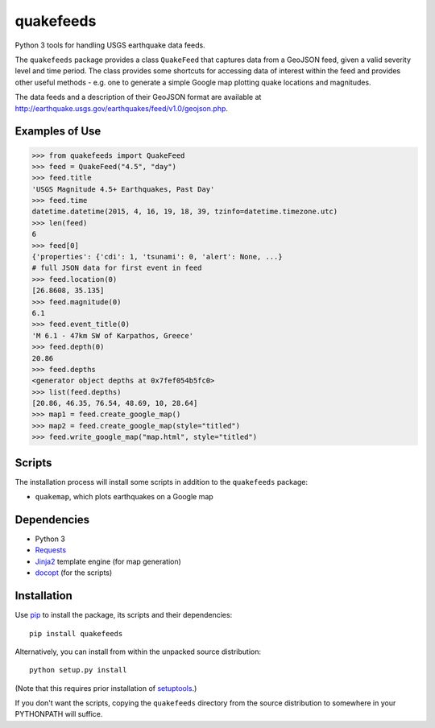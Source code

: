 quakefeeds
==========

Python 3 tools for handling USGS earthquake data feeds.

The ``quakefeeds`` package provides a class ``QuakeFeed`` that captures data
from a GeoJSON feed, given a valid severity level and time period.
The class provides some shortcuts for accessing data of interest within
the feed and provides other useful methods - e.g. one to generate a simple
Google map plotting quake locations and magnitudes.

The data feeds and a description of their GeoJSON format are available at
http://earthquake.usgs.gov/earthquakes/feed/v1.0/geojson.php.


Examples of Use
---------------

.. code-block:: python

   >>> from quakefeeds import QuakeFeed
   >>> feed = QuakeFeed("4.5", "day")
   >>> feed.title
   'USGS Magnitude 4.5+ Earthquakes, Past Day'
   >>> feed.time
   datetime.datetime(2015, 4, 16, 19, 18, 39, tzinfo=datetime.timezone.utc)
   >>> len(feed)
   6
   >>> feed[0]
   {'properties': {'cdi': 1, 'tsunami': 0, 'alert': None, ...}
   # full JSON data for first event in feed
   >>> feed.location(0)
   [26.8608, 35.135]
   >>> feed.magnitude(0)
   6.1
   >>> feed.event_title(0)
   'M 6.1 - 47km SW of Karpathos, Greece'
   >>> feed.depth(0)
   20.86
   >>> feed.depths
   <generator object depths at 0x7fef054b5fc0>
   >>> list(feed.depths)
   [20.86, 46.35, 76.54, 48.69, 10, 28.64]
   >>> map1 = feed.create_google_map()
   >>> map2 = feed.create_google_map(style="titled")
   >>> feed.write_google_map("map.html", style="titled")


Scripts
-------

The installation process will install some scripts in addition to the
``quakefeeds`` package:

* ``quakemap``, which plots earthquakes on a Google map


Dependencies
------------

* Python 3
* `Requests <http://python-requests.org>`_
* `Jinja2 <http://jinja.pocoo.org>`_ template engine (for map generation)
* `docopt <http://docopt.org>`_ (for the scripts)


Installation
------------

Use `pip <http://pip-installer.org>`_ to install the package, its scripts
and their dependencies::

  pip install quakefeeds

Alternatively, you can install from within the unpacked source distribution::

  python setup.py install

(Note that this requires prior installation of
`setuptools <http://pythonhosted.org/setuptools/>`_.)

If you don't want the scripts, copying the ``quakefeeds`` directory from
the source distribution to somewhere in your PYTHONPATH will suffice.
